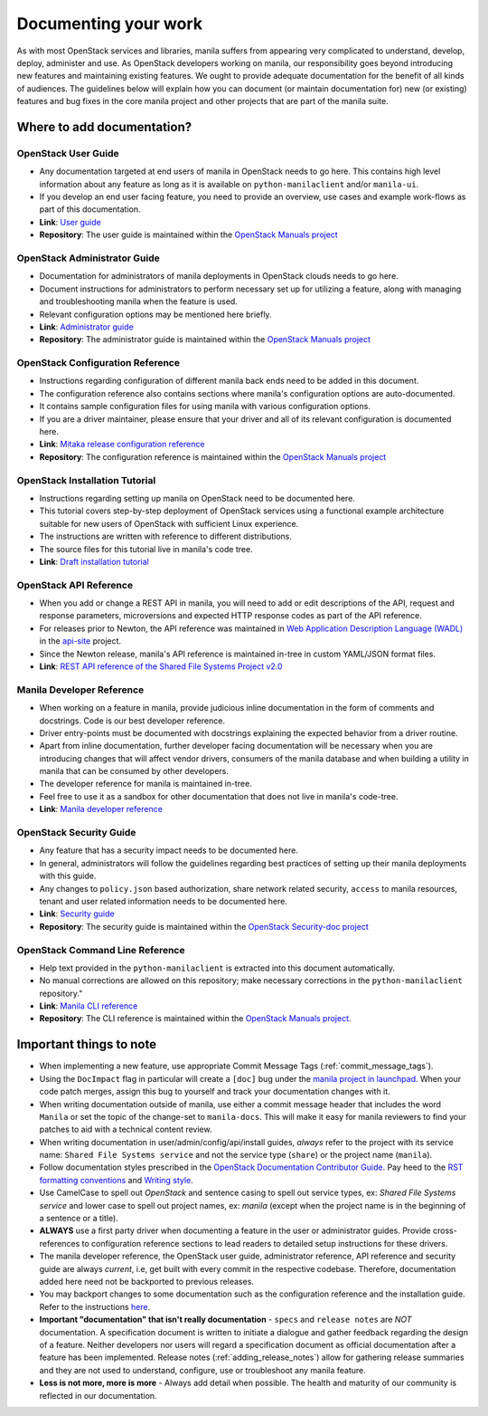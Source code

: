 .. _documenting_your_work:

=====================
Documenting your work
=====================


As with most OpenStack services and libraries, manila suffers from appearing
very complicated to understand, develop, deploy, administer and use. As
OpenStack developers working on manila, our responsibility goes beyond
introducing new features and maintaining existing features. We ought to
provide adequate documentation for the benefit of all kinds of audiences. The
guidelines below will explain how you can document (or maintain
documentation for) new (or existing) features and bug fixes in the core manila
project and other projects that are part of the manila suite.


Where to add documentation?
~~~~~~~~~~~~~~~~~~~~~~~~~~~


OpenStack User Guide
--------------------
- Any documentation targeted at end users of manila in OpenStack needs to go
  here. This contains high level information about any feature as long as it
  is available on ``python-manilaclient`` and/or ``manila-ui``.
- If you develop an end user facing feature, you need to provide an
  overview, use cases and example work-flows as part of this documentation.
- **Link**: `User guide <http://docs.openstack.org/user-guide/>`_
- **Repository**: The user guide is maintained within the
  `OpenStack Manuals project <https://github.com/openstack/openstack-manuals>`_


OpenStack Administrator Guide
-----------------------------
- Documentation for administrators of manila deployments in OpenStack clouds
  needs to go here.
- Document instructions for administrators to perform necessary set up
  for utilizing a feature, along with managing and troubleshooting manila
  when the feature is used.
- Relevant configuration options may be mentioned here briefly.
- **Link**: `Administrator guide <http://docs.openstack.org/admin-guide/>`_
- **Repository**: The administrator guide is maintained within the
  `OpenStack Manuals project <https://github.com/openstack/openstack-manuals>`_


OpenStack Configuration Reference
---------------------------------
- Instructions regarding configuration of different manila back ends need to
  be added in this document.
- The configuration reference also contains sections where manila's
  configuration options are auto-documented.
- It contains sample configuration files for using manila with various
  configuration options.
- If you are a driver maintainer, please ensure that your driver and all of
  its relevant configuration is documented here.
- **Link**: `Mitaka release configuration reference
  <http://docs.openstack.org/mitaka/config-reference/>`_
- **Repository**: The configuration reference is maintained within the
  `OpenStack Manuals project <https://github.com/openstack/openstack-manuals>`_


OpenStack Installation Tutorial
-------------------------------
- Instructions regarding setting up manila on OpenStack need to be documented
  here.
- This tutorial covers step-by-step deployment of OpenStack services using a
  functional example architecture suitable for new users of OpenStack with
  sufficient Linux experience.
- The instructions are written with reference to different distributions.
- The source files for this tutorial live in manila's code tree.
- **Link**: `Draft installation tutorial
  <http://docs.openstack.org/project-install-guide/shared-file-systems/draft/>`_

OpenStack API Reference
-----------------------
- When you add or change a REST API in manila, you will need to add or edit
  descriptions of the API, request and response parameters, microversions and
  expected HTTP response codes as part of the API reference.
- For releases prior to Newton, the API reference was maintained in `Web
  Application Description Language (WADL)
  <https://en.wikipedia.org/wiki/Web_Application_Description_Language>`_ in
  the `api-site <https://github.com/openstack/api-site>`_ project.
- Since the Newton release, manila's API reference is maintained
  in-tree in custom YAML/JSON format files.
- **Link**: `REST API reference of the Shared File Systems Project v2.0
  <http://developer.openstack.org/api-ref/shared-file-systems/>`_

Manila Developer Reference
--------------------------
- When working on a feature in manila, provide judicious inline documentation
  in the form of comments and docstrings. Code is our best developer reference.
- Driver entry-points must be documented with docstrings explaining the
  expected behavior from a driver routine.
- Apart from inline documentation, further developer facing documentation
  will be necessary when you are introducing changes that will affect vendor
  drivers, consumers of the manila database and when building a utility in
  manila that can be consumed by other developers.
- The developer reference for manila is maintained in-tree.
- Feel free to use it as a sandbox for other documentation that does not
  live in manila's code-tree.
- **Link**: `Manila developer reference
  <https://docs.openstack.org/manila/latest/>`_


OpenStack Security Guide
------------------------
- Any feature that has a security impact needs to be documented here.
- In general, administrators will follow the guidelines regarding best
  practices of setting up their manila deployments with this guide.
- Any changes to ``policy.json`` based authorization, share network related
  security, ``access`` to manila resources, tenant and user related
  information needs to be documented here.
- **Link**: `Security guide <http://docs.openstack.org/security-guide/>`_
- **Repository**: The security guide is maintained within the
  `OpenStack Security-doc project <https://github.com/openstack/security-doc>`_


OpenStack Command Line Reference
--------------------------------
- Help text provided in the ``python-manilaclient`` is extracted into this
  document automatically.
- No manual corrections are allowed on this repository; make necessary
  corrections in the ``python-manilaclient`` repository."
- **Link**: `Manila CLI reference
  <http://docs.openstack.org/cli-reference/manila.html>`_
- **Repository**: The CLI reference is maintained within the
  `OpenStack Manuals project
  <https://github.com/openstack/openstack-manuals>`_.


Important things to note
~~~~~~~~~~~~~~~~~~~~~~~~

- When implementing a new feature, use appropriate
  Commit Message Tags (:ref:`commit_message_tags`).
- Using the ``DocImpact`` flag in particular will create a ``[doc]`` bug
  under the `manila project in launchpad
  <https://bugs.launchpad.net/manila>`_. When your code patch merges, assign
  this bug to yourself and track your documentation changes with it.
- When writing documentation outside of manila, use either a commit message
  header that includes the word ``Manila`` or set the topic of the
  change-set to ``manila-docs``. This will make it easy for manila reviewers
  to find your patches to aid with a technical content review.
- When writing documentation in user/admin/config/api/install guides,
  *always* refer to the project with its service name: ``Shared File Systems
  service`` and not the service type (``share``) or the project name
  (``manila``).
- Follow documentation styles prescribed in the `OpenStack Documentation
  Contributor Guide <http://docs.openstack.org/contributor-guide/>`_. Pay
  heed to the `RST formatting conventions
  <http://docs.openstack.org/contributor-guide/rst-conv.html>`_
  and `Writing style
  <http://docs.openstack.org/contributor-guide/writing-style.html>`_.
- Use CamelCase to spell out `OpenStack` and sentence casing to
  spell out service types, ex: `Shared File Systems service` and lower case
  to spell out project names, ex: `manila` (except when the project name is in
  the beginning of a sentence or a title).
- **ALWAYS** use a first party driver when documenting a feature in the user
  or administrator guides. Provide cross-references to configuration
  reference sections to lead readers to detailed setup instructions for
  these drivers.
- The manila developer reference, the OpenStack user guide, administrator
  reference, API reference and security guide are always *current*, i.e, get
  built with every commit in the respective codebase. Therefore, documentation
  added here need not be backported to previous releases.
- You may backport changes to some documentation such as the configuration
  reference and the installation guide. Refer to the instructions `here
  <http://docs.openstack.org/contributor-guide/additional-git-workflow/
  backport.html>`_.
- **Important "documentation" that isn't really documentation** - ``specs`` and
  ``release notes`` are *NOT* documentation. A specification document is
  written to initiate a dialogue and gather feedback regarding the
  design of a feature. Neither developers nor users will regard a
  specification document as official documentation after a feature has been
  implemented. Release notes (:ref:`adding_release_notes`) allow for
  gathering release summaries and they are not used to understand,
  configure, use or troubleshoot any manila feature.
- **Less is not more, more is more** - Always add detail when possible. The
  health and maturity of our community is reflected in our documentation.

